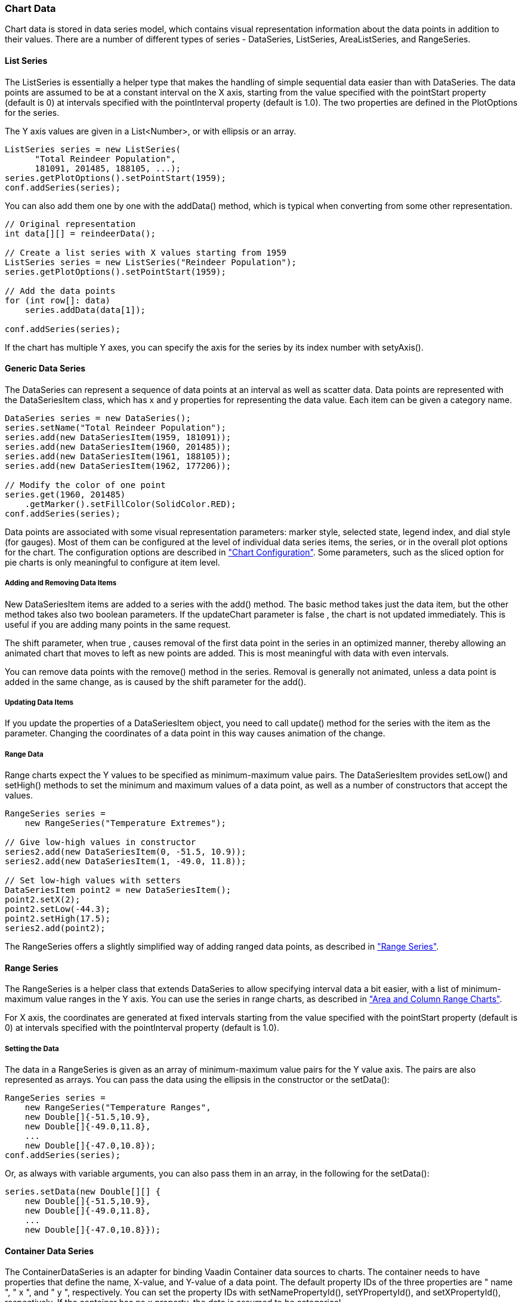 [[charts.data]]
=== Chart Data

Chart data is stored in data series model, which contains visual representation
information about the data points in addition to their values. There are a
number of different types of series - [classname]#DataSeries#,
[classname]#ListSeries#, [classname]#AreaListSeries#, and
[classname]#RangeSeries#.

[[charts.data.listseries]]
==== List Series

The [classname]#ListSeries# is essentially a helper type that makes the handling
of simple sequential data easier than with [classname]#DataSeries#. The data
points are assumed to be at a constant interval on the X axis, starting from the
value specified with the ++pointStart++  property (default is 0) at intervals
specified with the ++pointInterval++  property (default is 1.0). The two
properties are defined in the [classname]#PlotOptions# for the series.

The Y axis values are given in a [classname]#List&lt;Number&gt;#, or with ellipsis or
an array.


----
ListSeries series = new ListSeries(
      "Total Reindeer Population",
      181091, 201485, 188105, ...);
series.getPlotOptions().setPointStart(1959);
conf.addSeries(series);
----

You can also add them one by one with the [methodname]#addData()# method, which
is typical when converting from some other representation.


----
// Original representation
int data[][] = reindeerData();

// Create a list series with X values starting from 1959
ListSeries series = new ListSeries("Reindeer Population");
series.getPlotOptions().setPointStart(1959);

// Add the data points
for (int row[]: data)
    series.addData(data[1]);

conf.addSeries(series);
----

If the chart has multiple Y axes, you can specify the axis for the series by its
index number with [methodname]#setyAxis()#.

[[charts.data.dataseries]]
==== Generic Data Series

The [classname]#DataSeries# can represent a sequence of data points at an
interval as well as scatter data. Data points are represented with the
[classname]#DataSeriesItem# class, which has [parameter]#x# and [parameter]#y#
properties for representing the data value. Each item can be given a category
name.


----
DataSeries series = new DataSeries();
series.setName("Total Reindeer Population");
series.add(new DataSeriesItem(1959, 181091));
series.add(new DataSeriesItem(1960, 201485));
series.add(new DataSeriesItem(1961, 188105));
series.add(new DataSeriesItem(1962, 177206));

// Modify the color of one point
series.get(1960, 201485)
    .getMarker().setFillColor(SolidColor.RED);
conf.addSeries(series);
----

Data points are associated with some visual representation parameters: marker
style, selected state, legend index, and dial style (for gauges). Most of them
can be configured at the level of individual data series items, the series, or
in the overall plot options for the chart. The configuration options are
described in <<section-charts-configuration#charts.configuration,"Chart
Configuration">>. Some parameters, such as the sliced option for pie charts is
only meaningful to configure at item level.

[[charts.data.dataseries.add]]
===== Adding and Removing Data Items

New [classname]#DataSeriesItem# items are added to a series with the
[methodname]#add()# method. The basic method takes just the data item, but the
other method takes also two boolean parameters. If the [parameter]#updateChart#
parameter is ++false++ , the chart is not updated immediately. This is useful if
you are adding many points in the same request.

The [parameter]#shift# parameter, when ++true++ , causes removal of the first
data point in the series in an optimized manner, thereby allowing an animated
chart that moves to left as new points are added. This is most meaningful with
data with even intervals.

You can remove data points with the [methodname]#remove()# method in the series.
Removal is generally not animated, unless a data point is added in the same
change, as is caused by the [parameter]#shift# parameter for the
[methodname]#add()#.

[[charts.data.dataseries.update]]
===== Updating Data Items

If you update the properties of a [classname]#DataSeriesItem# object, you need
to call [methodname]#update()# method for the series with the item as the
parameter. Changing the coordinates of a data point in this way causes animation
of the change.

[[charts.data.dataseries.range]]
===== Range Data

Range charts expect the Y values to be specified as minimum-maximum value pairs.
The [classname]#DataSeriesItem# provides [methodname]#setLow()# and
[methodname]#setHigh()# methods to set the minimum and maximum values of a data
point, as well as a number of constructors that accept the values.


----
RangeSeries series =
    new RangeSeries("Temperature Extremes");

// Give low-high values in constructor
series2.add(new DataSeriesItem(0, -51.5, 10.9));
series2.add(new DataSeriesItem(1, -49.0, 11.8));

// Set low-high values with setters
DataSeriesItem point2 = new DataSeriesItem();
point2.setX(2);
point2.setLow(-44.3);
point2.setHigh(17.5);
series2.add(point2);
----

The [classname]#RangeSeries# offers a slightly simplified way of adding ranged
data points, as described in
<<section-charts-data#charts.data.rangeseries,"Range Series">>.

[[charts.data.rangeseries]]
==== Range Series

The [classname]#RangeSeries# is a helper class that extends
[classname]#DataSeries# to allow specifying interval data a bit easier, with a
list of minimum-maximum value ranges in the Y axis. You can use the series in
range charts, as described in
<<section-charts-charttypes#charts.charttypes.rangecharts,"Area and Column Range
Charts">>.

For X axis, the coordinates are generated at fixed intervals starting from the
value specified with the ++pointStart++  property (default is 0) at intervals
specified with the ++pointInterval++  property (default is 1.0).

[[charts.data.rangeseries.data]]
===== Setting the Data

The data in a [classname]#RangeSeries# is given as an array of minimum-maximum
value pairs for the Y value axis. The pairs are also represented as arrays. You
can pass the data using the ellipsis in the constructor or the
[methodname]#setData()#:


----
RangeSeries series =
    new RangeSeries("Temperature Ranges",
    new Double[]{-51.5,10.9},
    new Double[]{-49.0,11.8},
    ...
    new Double[]{-47.0,10.8});
conf.addSeries(series);
----

Or, as always with variable arguments, you can also pass them in an array, in
the following for the [methodname]#setData()#:


----
series.setData(new Double[][] {
    new Double[]{-51.5,10.9},
    new Double[]{-49.0,11.8},
    ...
    new Double[]{-47.0,10.8}});
----

[[charts.data.containerseries]]
==== Container Data Series

The [classname]#ContainerDataSeries# is an adapter for binding Vaadin
[interfacename]#Container# data sources to charts. The container needs to have
properties that define the name, X-value, and Y-value of a data point. The
default property IDs of the three properties are " ++name++ ", " ++x++ ", and "
++y++ ", respectively. You can set the property IDs with
[methodname]#setNamePropertyId()#, [methodname]#setYPropertyId()#, and
[methodname]#setXPropertyId()#, respectively. If the container has no ++x++ 
property, the data is assumed to be categorical.

In the following example, we have a [classname]#BeanItemContainer# with
[classname]#Planet# items, which have a ++name++  and ++diameter++  property. We
display the container data both in a Vaadin [classname]#Table# and a chart.


----
// The data
BeanItemContainer<Planet> container =
        new BeanItemContainer<Planet>(Planet.class);
container.addBean(new Planet("Mercury", 4900));
container.addBean(new Planet("Venus", 12100));
container.addBean(new Planet("Earth", 12800));
...

// Display it in a table
Table table = new Table("Planets", container);
table.setPageLength(container.size());
table.setVisibleColumns("name","diameter");
layout.addComponent(table);

// Display it in a chart
Chart chart = new Chart(ChartType.COLUMN);
... Configure it ...

// Wrap the container in a data series
ContainerDataSeries series =
        new ContainerDataSeries(container);

// Set up the name and Y properties
series.setNamePropertyId("name");
series.setYPropertyId("diameter");

conf.addSeries(series);
----

As the X axis holds categories rather than numeric values, we need to set up the
category labels with an array of string. There are a few ways to do that, some
more efficient than others, below is one way:


----
// Set the category labels on the axis correspondingly
XAxis xaxis = new XAxis();
String names[] = new String[container.size()];
List<Planet> planets = container.getItemIds();
for (int i=0; i<planets.size(); i++)
    names[i] = planets.get(i).getName();
xaxis.setCategories(names);
xaxis.setTitle("Planet");
conf.addxAxis(xaxis);
----

The result can be seen in
<<section-charts-data#figure.charts.data.containerseries,"Table and Chart Bound
to a Container">>.

[[figure.charts.data.containerseries]]
.Table and Chart Bound to a Container
image::img/charts/charts-containerdataseries.png[, 100%, 100%]

[[charts.data.drilldown]]
==== Drill-Down

Vaadin Charts allows drilling down from a chart to a more detailed view by
clicking an item in the top-level view. To enable the feature, you need to
provide a separate data series for each of the detailed views by calling the
[methodname]#addItemWithDrilldown()# method. When the user clicks on a
drill-down item, the current series is animated into the the linked drill-down
series. A customizable back button is provided to navigate back to the main
series, as shown in
<<section-charts-data#figure.charts.data.drilldown.drilldown-details,"Detailed
series after a drill-down">>.

[[figure.charts.data.drilldown.drilldown-details]]
.Detailed series after a drill-down
image::img/charts/charts-drilldown-details.png[, 100%, 100%]

There are two ways to use drill-down: synchronous and asynchronous.

[[charts.data.drilldown.sync]]
===== Synchronous

When using synchronous drill-down, you provide the top-level series and all the
series below it beforehand. The data is transferred to the client-side at the
same time and no client-server communication needs to happen for the drill-down.
The drill-down series must have an identifier, set with [methodname]#setId()#,
as shown below.


----
DataSeries series = new DataSeries();

DataSeriesItem mainItem = new DataSeriesItem("MSIE", 55.11);

DataSeries drillDownSeries = new DataSeries("MSIE versions");
drillDownSeries.setId("MSIE");

drillDownSeries.add(new DataSeriesItem("MSIE 6.0", 10.85));
drillDownSeries.add(new DataSeriesItem("MSIE 7.0", 7.35));
drillDownSeries.add(new DataSeriesItem("MSIE 8.0", 33.06));
drillDownSeries.add(new DataSeriesItem("MSIE 9.0", 2.81));

series.addItemWithDrilldown(mainItem, drillDownSeries);
----

[[charts.data.drilldown.async]]
===== Asynchronous

When using asynchronous drill-down, you omit the drill-down series parameter.
Instead, you provide a callback method with
[methodname]#Chart.setDrillDownCallback()#. When the user clicks an item in the
series, the callback is called to provide a drill-down series.


----
DataSeries series = new DataSeries();

DataSeriesItem mainItem = new DataSeriesItem("MSIE", 55.11);

series.addItemWithDrilldown(mainItem);

chart.setDrilldownCallback(new DrilldownCallback() {
    @Override
    public Series handleDrilldown(DrilldownEvent event) {
        DataSeries drillDownSeries = new DataSeries("MSIE versions");

        drillDownSeries.add(new DataSeriesItem("MSIE 6.0", 10.85));
        drillDownSeries.add(new DataSeriesItem("MSIE 7.0", 7.35));
        drillDownSeries.add(new DataSeriesItem("MSIE 8.0", 33.06));
        drillDownSeries.add(new DataSeriesItem("MSIE 9.0", 2.81));

        return drillDownSeries;
    }
});
----

You can use the event to decide what kind of series you want to return. The
event contains, for example, a reference to the item that was clicked. Note that
the same callback is used for all items. The callback can also return null.
Returning null will not trigger a drilldown.



